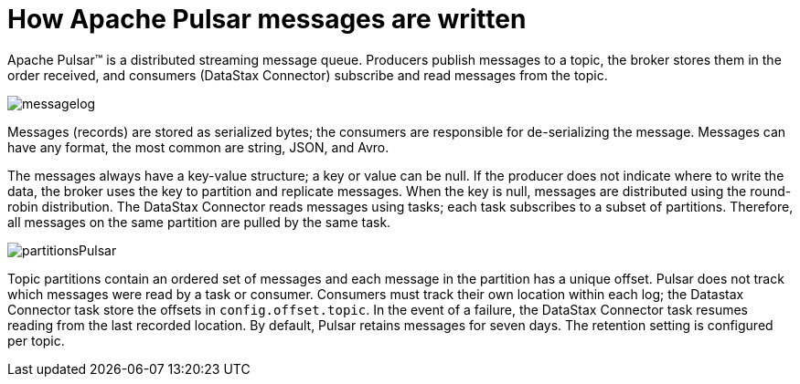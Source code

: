 [#pulsarHowMessages]
= How Apache Pulsar messages are written
:imagesdir: _images

Apache Pulsar™ is a distributed streaming message queue.
Producers publish messages to a topic, the broker stores them in the order received, and consumers (DataStax Connector) subscribe and read messages from the topic.

image::messagelog.png[]

Messages (records) are stored as serialized bytes;
the consumers are responsible for de-serializing the message.
Messages can have any format, the most common are string, JSON, and Avro.

The messages always have a key-value structure;
a key or value can be null.
If the producer does not indicate where to write the data, the broker uses the key to partition and replicate messages.
When the key is null, messages are distributed using the round-robin distribution.
The DataStax Connector reads messages using tasks;
each task subscribes to a subset of partitions.
Therefore, all messages on the same partition are pulled by the same task.

image:partitionsPulsar.png[]

Topic partitions contain an ordered set of messages and each message in the partition has a unique offset.
Pulsar does not track which messages were read by a task or consumer.
Consumers must track their own location within each log;
the Datastax Connector task store the offsets in `config.offset.topic`.
In the event of a failure, the DataStax Connector task resumes reading from the last recorded location.
By default, Pulsar retains messages for seven days.
The retention setting is configured per topic.
